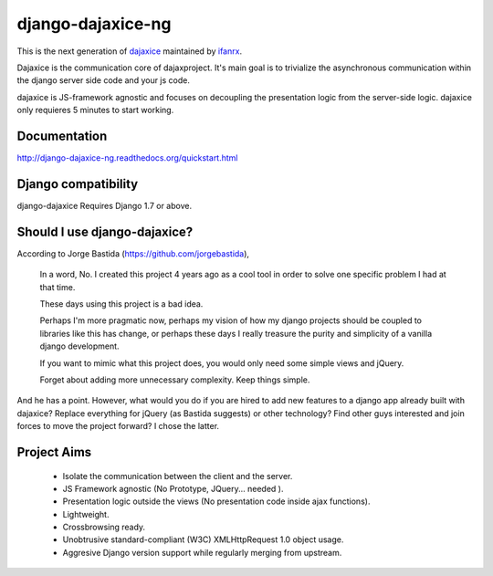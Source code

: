 django-dajaxice-ng
==================

.. image:: https://badge.fury.io/py/django-dajaxice-ng.png
    :target: http://badge.fury.io/py/django-dajaxice-ng

.. image:: https://travis-ci.org/ifanrx/django-dajaxice.png?branch=master
    :target: https://travis-ci.org/ifanrx/django-dajaxice

This is the next generation of dajaxice_ maintained by ifanrx_.

.. _dajaxice: https://github.com/jorgebastida/django-dajaxice
.. _ifanrx: https://github.com/ifanrx
Dajaxice is the communication core of dajaxproject. It's main goal is to trivialize the asynchronous communication within the django server side code and your js code.

dajaxice is JS-framework agnostic and focuses on decoupling the presentation logic from the server-side logic. dajaxice only requieres 5 minutes to start working.

Documentation
-------------
http://django-dajaxice-ng.readthedocs.org/quickstart.html


Django compatibility
--------------------
django-dajaxice Requires Django 1.7 or above.


Should I use django-dajaxice?
------------------------------
According to Jorge Bastida (https://github.com/jorgebastida),

    In a word, No. I created this project 4 years ago as a cool tool in order to solve one specific problem I had at that time.

    These days using this project is a bad idea.

    Perhaps I'm more pragmatic now, perhaps my vision of how my django projects should be coupled to libraries like this has change, or perhaps these days I really treasure the purity and simplicity of a vanilla django development.

    If you want to mimic what this project does, you would only need some simple views and jQuery.

    Forget about adding more unnecessary complexity.  Keep things simple.

And he has a point. However, what would you do if you are hired to add new features to a django app already built with dajaxice? Replace everything for jQuery (as Bastida suggests) or other technology? Find other guys interested and join forces to move the project forward? I chose the latter.

Project Aims
------------

  * Isolate the communication between the client and the server.
  * JS Framework agnostic (No Prototype, JQuery... needed ).
  * Presentation logic outside the views (No presentation code inside ajax functions).
  * Lightweight.
  * Crossbrowsing ready.
  * Unobtrusive standard-compliant (W3C) XMLHttpRequest 1.0 object usage.
  * Aggresive Django version support while regularly merging from upstream.


